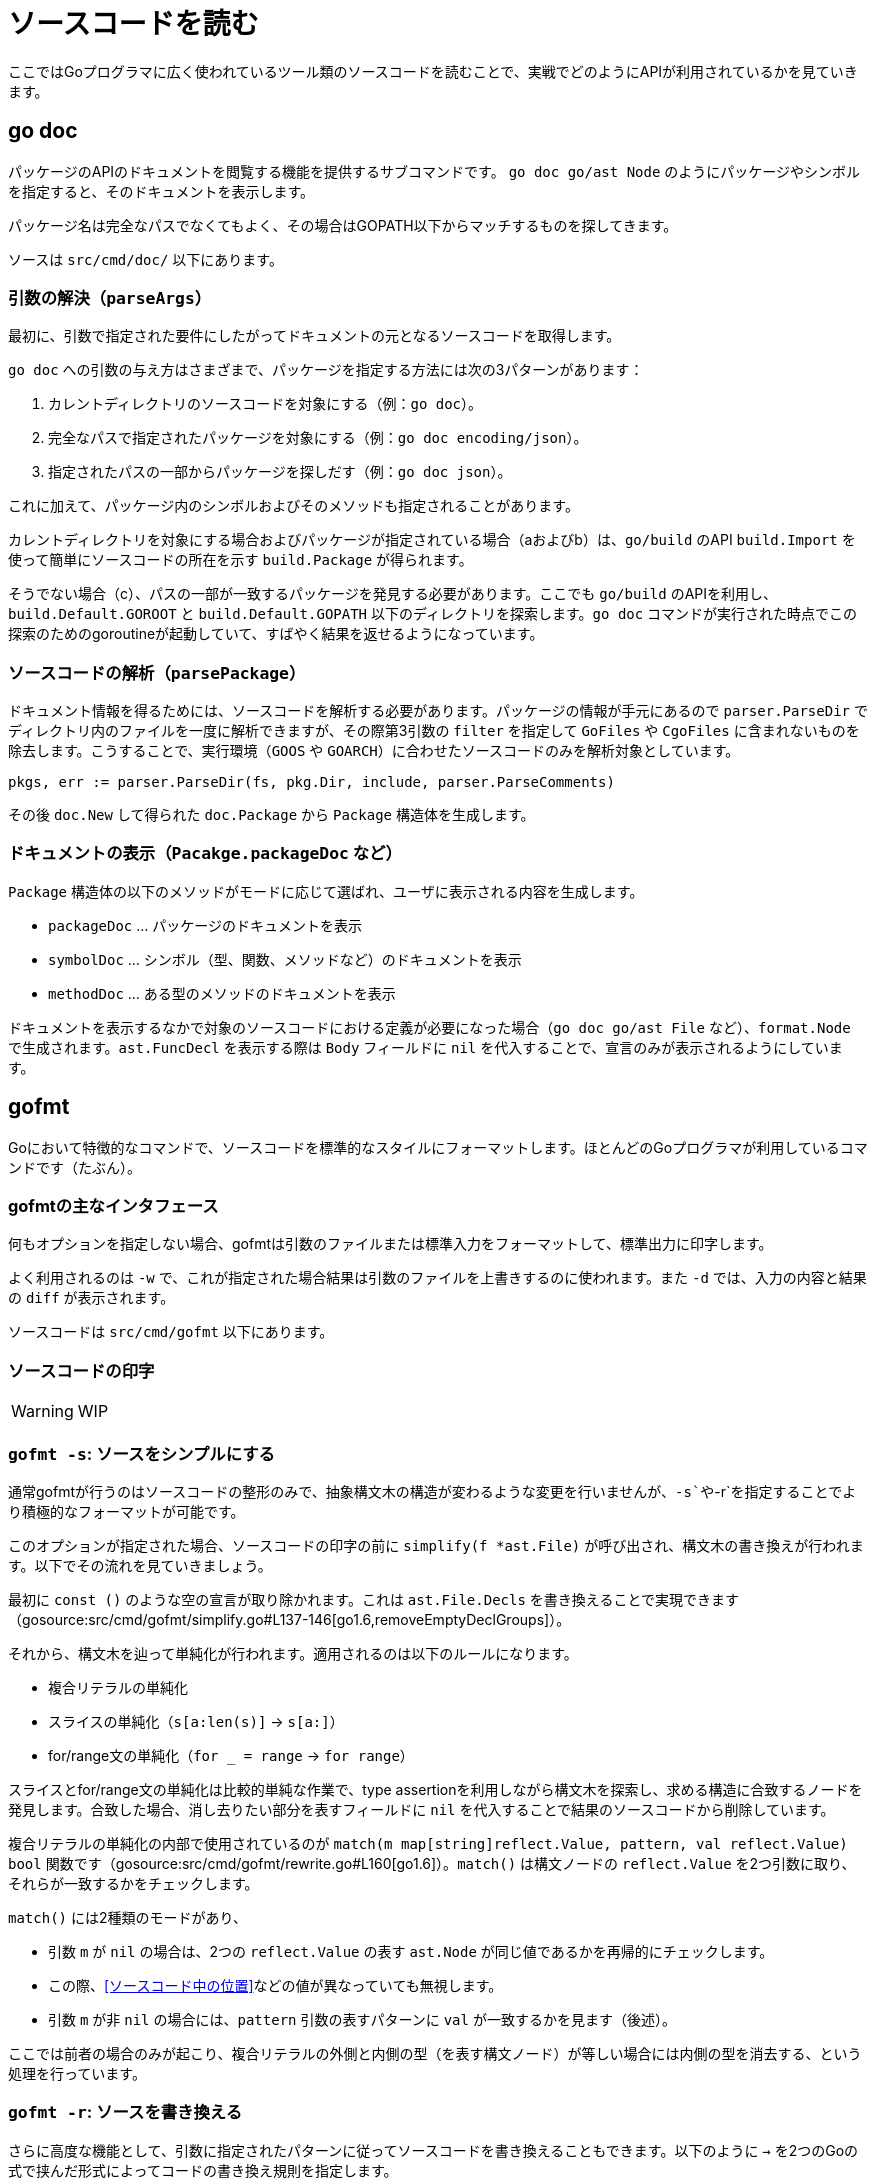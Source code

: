 = ソースコードを読む

ここではGoプログラマに広く使われているツール類のソースコードを読むことで、実戦でどのようにAPIが利用されているかを見ていきます。

== go doc

パッケージのAPIのドキュメントを閲覧する機能を提供するサブコマンドです。
`go doc go/ast Node` のようにパッケージやシンボルを指定すると、そのドキュメントを表示します。

パッケージ名は完全なパスでなくてもよく、その場合はGOPATH以下からマッチするものを探してきます。

ソースは `src/cmd/doc/` 以下にあります。

// TODO: godoc との関係
// TODO: 概要

=== 引数の解決（`parseArgs`）

最初に、引数で指定された要件にしたがってドキュメントの元となるソースコードを取得します。

`go doc` への引数の与え方はさまざまで、パッケージを指定する方法には次の3パターンがあります：

a. カレントディレクトリのソースコードを対象にする（例：`go doc`）。
b. 完全なパスで指定されたパッケージを対象にする（例：`go doc encoding/json`）。
c. 指定されたパスの一部からパッケージを探しだす（例：`go doc json`）。

これに加えて、パッケージ内のシンボルおよびそのメソッドも指定されることがあります。

カレントディレクトリを対象にする場合およびパッケージが指定されている場合（aおよびb）は、`go/build` のAPI `build.Import` を使って簡単にソースコードの所在を示す `build.Package` が得られます。

そうでない場合（c）、パスの一部が一致するパッケージを発見する必要があります。ここでも `go/build` のAPIを利用し、`build.Default.GOROOT` と `build.Default.GOPATH` 以下のディレクトリを探索します。`go doc` コマンドが実行された時点でこの探索のためのgoroutineが起動していて、すばやく結果を返せるようになっています。

=== ソースコードの解析（`parsePackage`）

ドキュメント情報を得るためには、ソースコードを解析する必要があります。パッケージの情報が手元にあるので `parser.ParseDir` でディレクトリ内のファイルを一度に解析できますが、その際第3引数の `filter` を指定して `GoFiles` や `CgoFiles` に含まれないものを除去します。こうすることで、実行環境（`GOOS` や `GOARCH`）に合わせたソースコードのみを解析対象としています。

[source,go]
----
pkgs, err := parser.ParseDir(fs, pkg.Dir, include, parser.ParseComments)
----

その後 `doc.New` して得られた `doc.Package` から `Package` 構造体を生成します。

=== ドキュメントの表示（`Pacakge.packageDoc` など）

`Package` 構造体の以下のメソッドがモードに応じて選ばれ、ユーザに表示される内容を生成します。

* `packageDoc` ... パッケージのドキュメントを表示
* `symbolDoc`  ... シンボル（型、関数、メソッドなど）のドキュメントを表示
* `methodDoc`  ... ある型のメソッドのドキュメントを表示

ドキュメントを表示するなかで対象のソースコードにおける定義が必要になった場合（`go doc go/ast File` など）、`format.Node` で生成されます。`ast.FuncDecl` を表示する際は `Body` フィールドに `nil` を代入することで、宣言のみが表示されるようにしています。

== gofmt

Goにおいて特徴的なコマンドで、ソースコードを標準的なスタイルにフォーマットします。ほとんどのGoプログラマが利用しているコマンドです（たぶん）。

=== gofmtの主なインタフェース

何もオプションを指定しない場合、gofmtは引数のファイルまたは標準入力をフォーマットして、標準出力に印字します。

よく利用されるのは `-w` で、これが指定された場合結果は引数のファイルを上書きするのに使われます。また `-d` では、入力の内容と結果の `diff` が表示されます。

ソースコードは `src/cmd/gofmt` 以下にあります。

=== ソースコードの印字

WARNING: WIP

=== `gofmt -s`: ソースをシンプルにする

通常gofmtが行うのはソースコードの整形のみで、抽象構文木の構造が変わるような変更を行いませんが、`-s`や`-r`を指定することでより積極的なフォーマットが可能です。

このオプションが指定された場合、ソースコードの印字の前に `simplify(f *ast.File)` が呼び出され、構文木の書き換えが行われます。以下でその流れを見ていきましょう。

最初に `const ()` のような空の宣言が取り除かれます。これは `ast.File.Decls` を書き換えることで実現できます（gosource:src/cmd/gofmt/simplify.go#L137-146[go1.6,removeEmptyDeclGroups]）。

それから、構文木を辿って単純化が行われます。適用されるのは以下のルールになります。

// TODO 例
* 複合リテラルの単純化
* スライスの単純化（`s[a:len(s)]` → `s[a:]`）
* for/range文の単純化（`for _ = range` → `for range`）

スライスとfor/range文の単純化は比較的単純な作業で、type assertionを利用しながら構文木を探索し、求める構造に合致するノードを発見します。合致した場合、消し去りたい部分を表すフィールドに `nil` を代入することで結果のソースコードから削除しています。

// simplify -> simplifier.Visit -> match

複合リテラルの単純化の内部で使用されているのが `match(m map[string]reflect.Value, pattern, val reflect.Value) bool` 関数です（gosource:src/cmd/gofmt/rewrite.go#L160[go1.6]）。`match()` は構文ノードの `reflect.Value` を2つ引数に取り、それらが一致するかをチェックします。

`match()` には2種類のモードがあり、

* 引数 `m` が `nil` の場合は、2つの `reflect.Value` の表す `ast.Node` が同じ値であるかを再帰的にチェックします。
  * この際、<<ソースコード中の位置>>などの値が異なっていても無視します。
* 引数 `m` が非 `nil` の場合には、`pattern` 引数の表すパターンに `val` が一致するかを見ます（後述）。

ここでは前者の場合のみが起こり、複合リテラルの外側と内側の型（を表す構文ノード）が等しい場合には内側の型を消去する、という処理を行っています。

=== `gofmt -r`: ソースを書き換える

さらに高度な機能として、引数に指定されたパターンに従ってソースコードを書き換えることもできます。以下のように `->` を2つのGoの式で挟んだ形式によってコードの書き換え規則を指定します。

....
gofmt -r 'a[b:len(a)] -> a[b:]' ...
....

書き換え規則の入力は、まず2つの`ast.Expr`として解釈されます（gosource:src/cmd/gofmt/rewrite.go#L19-32[go1.6,initRewrite]）。

実際の処理は `rewriteFile`（gosource:src/cmd/gofmt/rewrite.go#L57-82[go1.6,rewriteFile]）です。

* `subst`（gosource:src/cmd/gofmt/rewrite.go#L244-303[go1.6,subst]）
* `apply`（gosource:src/cmd/gofmt/rewrite.go#L115-150[go1.6,subst]）

== stringer

== guru

== goimports

== gddo
